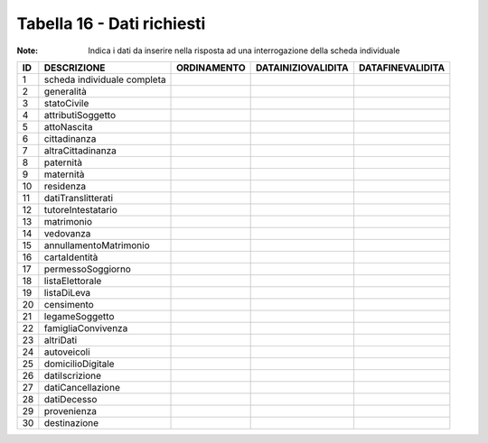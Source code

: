 Tabella 16 - Dati richiesti
===========================

:Note: Indica i dati da inserire nella risposta ad una interrogazione della scheda individuale

=========================== =========================== =========================== =========================== ===========================
ID                          DESCRIZIONE                 ORDINAMENTO                 DATAINIZIOVALIDITA          DATAFINEVALIDITA           
=========================== =========================== =========================== =========================== ===========================
1                           scheda individuale completa                                                                                    
2                           generalità                                                                                                     
3                           statoCivile                                                                                                    
4                           attributiSoggetto                                                                                              
5                           attoNascita                                                                                                    
6                           cittadinanza                                                                                                   
7                           altraCittadinanza                                                                                              
8                           paternità                                                                                                      
9                           maternità                                                                                                      
10                          residenza                                                                                                      
11                          datiTranslitterati                                                                                             
12                          tutoreIntestatario                                                                                             
13                          matrimonio                                                                                                     
14                          vedovanza                                                                                                      
15                          annullamentoMatrimonio                                                                                         
16                          cartaIdentità                                                                                                  
17                          permessoSoggiorno                                                                                              
18                          listaElettorale                                                                                                
19                          listaDiLeva                                                                                                    
20                          censimento                                                                                                     
21                          legameSoggetto                                                                                                 
22                          famigliaConvivenza                                                                                             
23                          altriDati                                                                                                      
24                          autoveicoli                                                                                                    
25                          domicilioDigitale                                                                                              
26                          datiIscrizione                                                                                                 
27                          datiCancellazione                                                                                              
28                          datiDecesso                                                                                                    
29                          provenienza                                                                                                    
30                          destinazione                                                                                                   
=========================== =========================== =========================== =========================== ===========================
